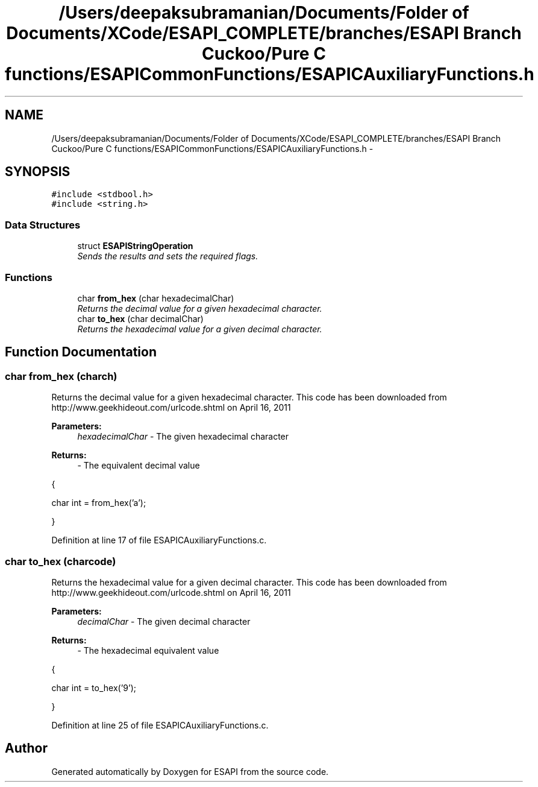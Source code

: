 .TH "/Users/deepaksubramanian/Documents/Folder of Documents/XCode/ESAPI_COMPLETE/branches/ESAPI Branch Cuckoo/Pure C functions/ESAPICommonFunctions/ESAPICAuxiliaryFunctions.h" 3 "Sat Jul 9 2011" "Version v0.0.1 (Alpha)" "ESAPI" \" -*- nroff -*-
.ad l
.nh
.SH NAME
/Users/deepaksubramanian/Documents/Folder of Documents/XCode/ESAPI_COMPLETE/branches/ESAPI Branch Cuckoo/Pure C functions/ESAPICommonFunctions/ESAPICAuxiliaryFunctions.h \- 
.SH SYNOPSIS
.br
.PP
\fC#include <stdbool.h>\fP
.br
\fC#include <string.h>\fP
.br

.SS "Data Structures"

.in +1c
.ti -1c
.RI "struct \fBESAPIStringOperation\fP"
.br
.RI "\fISends the results and sets the required flags. \fP"
.in -1c
.SS "Functions"

.in +1c
.ti -1c
.RI "char \fBfrom_hex\fP (char hexadecimalChar)"
.br
.RI "\fIReturns the decimal value for a given hexadecimal character. \fP"
.ti -1c
.RI "char \fBto_hex\fP (char decimalChar)"
.br
.RI "\fIReturns the hexadecimal value for a given decimal character. \fP"
.in -1c
.SH "Function Documentation"
.PP 
.SS "char from_hex (charch)"
.PP
Returns the decimal value for a given hexadecimal character. This code has been downloaded from http://www.geekhideout.com/urlcode.shtml on April 16, 2011
.PP
\fBParameters:\fP
.RS 4
\fIhexadecimalChar\fP - The given hexadecimal character
.RE
.PP
\fBReturns:\fP
.RS 4
- The equivalent decimal value
.RE
.PP
{ 
.PP
.nf
    char int = from_hex('a');

.fi
.PP
 } 
.PP
Definition at line 17 of file ESAPICAuxiliaryFunctions.c.
.SS "char to_hex (charcode)"
.PP
Returns the hexadecimal value for a given decimal character. This code has been downloaded from http://www.geekhideout.com/urlcode.shtml on April 16, 2011
.PP
\fBParameters:\fP
.RS 4
\fIdecimalChar\fP - The given decimal character
.RE
.PP
\fBReturns:\fP
.RS 4
- The hexadecimal equivalent value
.RE
.PP
{ 
.PP
.nf
      char int = to_hex('9');

.fi
.PP
 } 
.PP
Definition at line 25 of file ESAPICAuxiliaryFunctions.c.
.SH "Author"
.PP 
Generated automatically by Doxygen for ESAPI from the source code.
